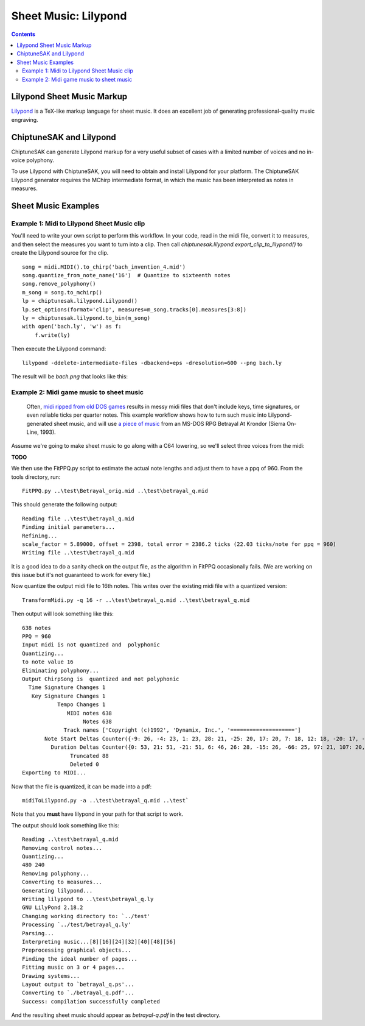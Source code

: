 *********************
Sheet Music: Lilypond
*********************

.. contents::

Lilypond Sheet Music Markup
###########################


`Lilypond <http://lilypond.org/index.html>`_ is a TeX-like markup language for sheet music.  It does an excellent job of generating professional-quality music engraving.

ChiptuneSAK and Lilypond
########################

ChiptuneSAK can generate Lilypond markup for a very useful subset of cases with a limited number of voices and no in-voice polyphony.

To use Lilypond with ChiptuneSAK, you will need to obtain and install Lilypond for your platform. The ChiptuneSAK Lilypond generator requires the MChirp intermediate format, in which the music has been interpreted as notes in measures.

Sheet Music Examples
####################

Example 1:  Midi to Lilypond Sheet Music clip
*********************************************

You'll need to write your own script to perform this workflow.  In your code, read in the midi file, convert it to measures, and then select the measures you want to turn into a clip. Then call *chiptunesak.lilypond.export_clip_to_lilypond()* to create the Lilypond source for the clip.

::

    song = midi.MIDI().to_chirp('bach_invention_4.mid')
    song.quantize_from_note_name('16')  # Quantize to sixteenth notes
    song.remove_polyphony()
    m_song = song.to_mchirp()
    lp = chiptunesak.lilypond.Lilypond()
    lp.set_options(format='clip', measures=m_song.tracks[0].measures[3:8])
    ly = chiptunesak.lilypond.to_bin(m_song)
    with open('bach.ly', 'w') as f:
        f.write(ly)

Then execute the Lilypond command:

::

    lilypond -ddelete-intermediate-files -dbackend=eps -dresolution=600 --png bach.ly

The result will be `bach.png` that looks like this:

.. image:: _images/bach.png
    :alt: alternate bachMusic

Example 2:  Midi game music to sheet music
******************************************

 Often, `midi ripped from old DOS games <http://www.mirsoft.info/gamemids-ripping-guide.php/>`_ results in messy midi files that don't include keys, time signatures, or even reliable ticks per quarter notes.  This example workflow shows how to turn such music into Lilypond-generated sheet music, and will use `a piece of music <http://www.midi-karaoke.info/21868cd1.html>`_ from an MS-DOS RPG Betrayal At Krondor (Sierra On-Line, 1993).

Assume we're going to make sheet music to go along with a C64 lowering, so we'll select three voices from the midi:

**TODO**

We then use the FitPPQ.py script to estimate the actual note lengths and adjust them to have a ppq of 960.  From the tools directory, run:

::

    FitPPQ.py ..\test\Betrayal_orig.mid ..\test\betrayal_q.mid

This should generate the following output:

::

    Reading file ..\test\betrayal_q.mid
    Finding initial parameters...
    Refining...
    scale_factor = 5.89000, offset = 2398, total error = 2386.2 ticks (22.03 ticks/note for ppq = 960)
    Writing file ..\test\betrayal_q.mid

It is a good idea to do a sanity check on the output file, as the algorithm in FitPPQ occasionally fails.  (We are working on this issue but it's not guaranteed to work for every file.)

Now quantize the output midi file to 16th notes.  This writes over the existing midi file with a quantized version:

::

    TransformMidi.py -q 16 -r ..\test\betrayal_q.mid ..\test\betrayal_q.mid

Then output will look something like this:

::

    638 notes
    PPQ = 960
    Input midi is not quantized and  polyphonic
    Quantizing...
    to note value 16
    Eliminating polyphony...
    Output ChirpSong is  quantized and not polyphonic
      Time Signature Changes 1
       Key Signature Changes 1
               Tempo Changes 1
                  MIDI notes 638
                       Notes 638
                 Track names ['Copyright (c)1992', 'Dynamix, Inc.', '====================']
           Note Start Deltas Counter({-9: 26, -4: 23, 1: 23, 28: 21, -25: 20, 17: 20, 7: 18, 12: 18, -20: 17, -14: 17, -10: 15, 6: 15, 2: 13, 22: 13, -36: 11, 23: 11, 14: 11, 34: 10, -15: 9, -19: 9, -30: 8, 33: 8, 18: 8, 29: 8, -5: 8, -32: 8, -21: 8, 0: 8, -55: 8, 11: 7, 24: 7, 35: 7, 25: 7, -16: 7, -66: 7, -34: 7, 44: 6, 3: 6, 30: 6, -26: 6, -50: 6, 38: 5, 49: 5, 54: 5, 8: 5, 41: 5, -31: 5, -11: 5, -6: 5, -60: 5, -3: 4, -2: 4, 19: 4, 9: 4, 51: 4, 56: 4, -45: 4, -40: 4, -44: 4, -39: 4, -28: 4, -35: 3, 55: 3, 40: 3, 45: 3, 36: 3, 62: 3, 61: 3, 10: 3, -37: 3, -27: 3, 5: 3, -71: 3, -33: 3, -18: 2, 37: 2, 27: 2, 13: 2, 60: 2, 39: 2, 20: 2, 46: 2, -8: 2, 31: 2, 15: 2, -1: 2, 26: 2, -49: 2, 43: 1, 57: 1, -17: 1, -38: 1, -12: 1, -7: 1, 21: 1, -51: 1, -29: 1, -24: 1, -13: 1})
             Duration Deltas Counter({0: 53, 21: 51, -21: 51, 6: 46, 26: 28, -15: 26, -66: 25, 97: 21, 107: 20, 56: 20, 10: 17, 62: 17, -25: 17, -102: 15, 41: 14, -77: 12, -91: 12, -46: 12, 113: 12, -30: 11, -108: 11, 103: 10, -31: 9, 118: 8, -56: 7, -6: 7, -35: 6, 15: 6, -60: 5, 82: 5, 4: 4, 16: 4, -9: 4, -52: 4, 47: 4, -96: 4, 76: 4, 112: 3, -116: 3, 11: 3, 52: 3, 109: 3, 91: 3, 29: 3, 50: 3, -18: 2, -62: 2, 35: 2, 5: 2, -44: 2, 25: 2, -72: 2, -19: 2, 68: 2, 88: 2, 31: 2, 9: 1, -27: 1, -50: 1, -36: 1, -24: 1, 7: 1, -54: 1, 53: 1, 23: 1, 46: 1})
                   Truncated 88
                   Deleted 0
    Exporting to MIDI...

Now that the file is quantized, it can be made into a pdf:

::

    midiToLilypond.py -a ..\test\betrayal_q.mid ..\test`

Note that you **must** have lilypond in your path for that script to work.

The output should look something like this:

::

    Reading ..\test\betrayal_q.mid
    Removing control notes...
    Quantizing...
    480 240
    Removing polyphony...
    Converting to measures...
    Generating lilypond...
    Writing lilypond to ..\test\betrayal_q.ly
    GNU LilyPond 2.18.2
    Changing working directory to: `../test'
    Processing `../test/betrayal_q.ly'
    Parsing...
    Interpreting music...[8][16][24][32][40][48][56]
    Preprocessing graphical objects...
    Finding the ideal number of pages...
    Fitting music on 3 or 4 pages...
    Drawing systems...
    Layout output to `betrayal_q.ps'...
    Converting to `./betrayal_q.pdf'...
    Success: compilation successfully completed

And the resulting sheet music should appear as `betrayal-q.pdf` in the test directory.
